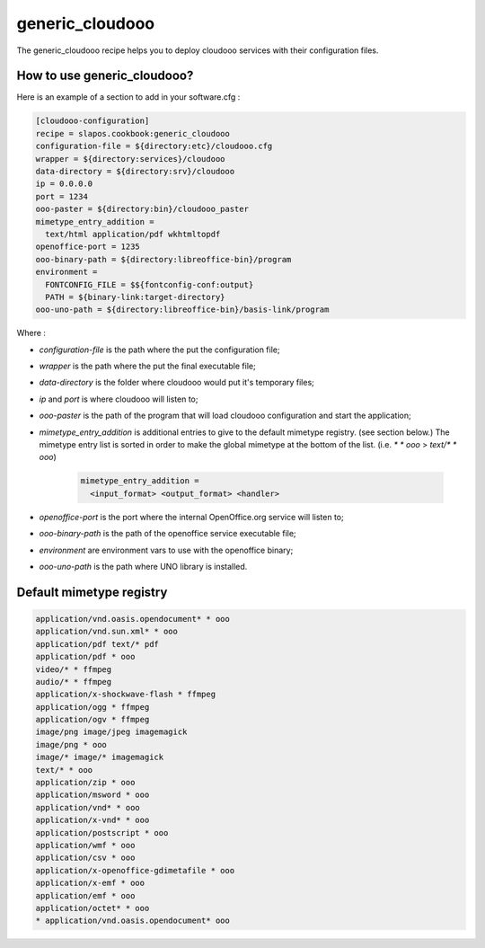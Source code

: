 generic_cloudooo
================

The generic_cloudooo recipe helps you to deploy cloudooo services with their configuration files.


How to use generic_cloudooo?
----------------------------

Here is an example of a section to add in your software.cfg :

.. code-block:: ini

  [cloudooo-configuration]
  recipe = slapos.cookbook:generic_cloudooo
  configuration-file = ${directory:etc}/cloudooo.cfg
  wrapper = ${directory:services}/cloudooo
  data-directory = ${directory:srv}/cloudooo
  ip = 0.0.0.0
  port = 1234
  ooo-paster = ${directory:bin}/cloudooo_paster
  mimetype_entry_addition =
    text/html application/pdf wkhtmltopdf
  openoffice-port = 1235
  ooo-binary-path = ${directory:libreoffice-bin}/program
  environment =
    FONTCONFIG_FILE = $${fontconfig-conf:output}
    PATH = ${binary-link:target-directory}
  ooo-uno-path = ${directory:libreoffice-bin}/basis-link/program


Where :

- `configuration-file` is the path where the put the configuration file;
- `wrapper` is the path where the put the final executable file;
- `data-directory` is the folder where cloudooo would put it's temporary files;
- `ip` and `port` is where cloudooo will listen to;
- `ooo-paster` is the path of the program that will load cloudooo configuration
  and start the application;
- `mimetype_entry_addition` is additional entries to give to the default
  mimetype registry. (see section below.) The mimetype entry list is sorted in
  order to make the global mimetype at the bottom of the list.
  (i.e. `* * ooo` > `text/* * ooo`)

    .. code-block:: ini

        mimetype_entry_addition =
          <input_format> <output_format> <handler>

- `openoffice-port` is the port where the internal OpenOffice.org service will
  listen to;
- `ooo-binary-path` is the path of the openoffice service executable file;
- `environment` are environment vars to use with the openoffice binary;
- `ooo-uno-path` is the path where UNO library is installed.


Default mimetype registry
-------------------------

.. code-block:: ini

  application/vnd.oasis.opendocument* * ooo
  application/vnd.sun.xml* * ooo
  application/pdf text/* pdf
  application/pdf * ooo
  video/* * ffmpeg
  audio/* * ffmpeg
  application/x-shockwave-flash * ffmpeg
  application/ogg * ffmpeg
  application/ogv * ffmpeg
  image/png image/jpeg imagemagick
  image/png * ooo
  image/* image/* imagemagick
  text/* * ooo
  application/zip * ooo
  application/msword * ooo
  application/vnd* * ooo
  application/x-vnd* * ooo
  application/postscript * ooo
  application/wmf * ooo
  application/csv * ooo
  application/x-openoffice-gdimetafile * ooo
  application/x-emf * ooo
  application/emf * ooo
  application/octet* * ooo
  * application/vnd.oasis.opendocument* ooo
